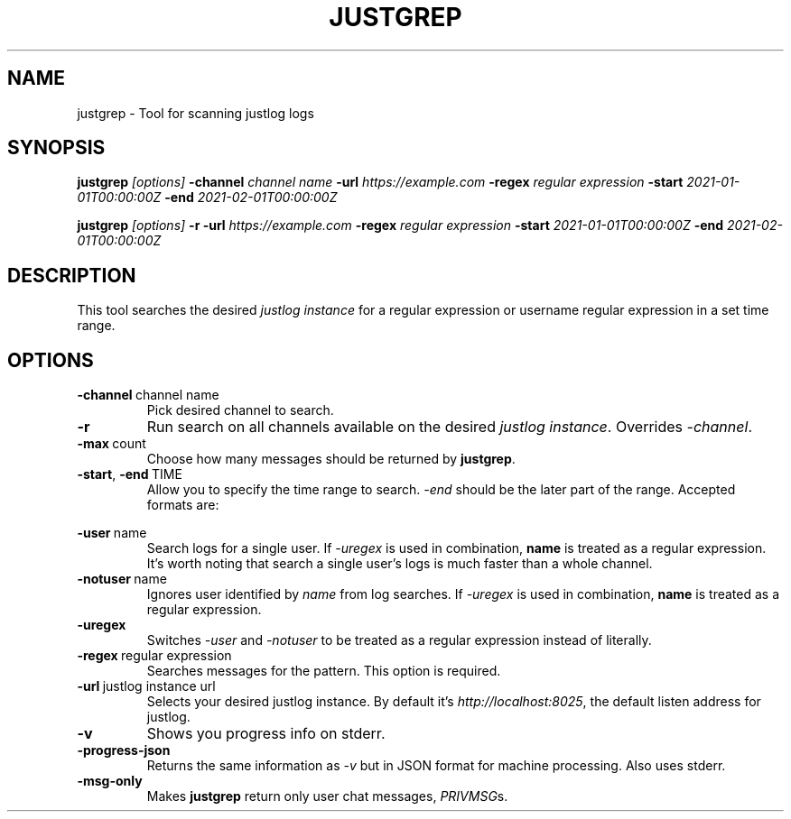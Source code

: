 .TH JUSTGREP 1 2021-12-23 1.0.0 "no clue what to put here xd"
.SH NAME
justgrep \- Tool for scanning justlog logs
.SH SYNOPSIS
\fBjustgrep\fP \fI[options]\fP \fB-channel\fP \fIchannel name\fP \fB-url\fP
\fIhttps://example.com\fP \fB-regex\fP \fIregular expression\fP \fB-start\fP
\fI2021-01-01T00:00:00Z\fP \fB-end\fP \fI2021-02-01T00:00:00Z\fP

.br
\fBjustgrep\fP \fI[options]\fP \fB-r\fP \fB-url\fP \fIhttps://example.com\fP
\fB-regex\fP \fIregular expression\fP  \fB-start\fP \fI2021-01-01T00:00:00Z\fP
\fB-end\fP \fI2021-02-01T00:00:00Z\fP

.SH DESCRIPTION
This tool searches the desired \fIjustlog instance\fP for a regular expression or username regular expression in a
set time range.

.SH OPTIONS
.TP
.BR \-channel\  channel\ name
Pick desired channel to search.

.TP
.BR \-r
Run search on all channels available on the desired \fIjustlog instance\fP. Overrides \fI-channel\fP.

.TP
.BR \-max\  count
Choose how many messages should be returned by \fBjustgrep\fP.

.TP
.BR \-start ", " \-end\  TIME
Allow you to specify the time range to search. \fI-end\fP should be the later part of the range. Accepted formats are:

.TS
tab(@);
l lx.
1@T{
    2006-01-02 15:04:05
T}
2@T{
    2006-01-02 15:04:05-07:00
T}
3@T{
    2006-01-02T15:04:05Z07:00 (RFC3339)
T}
.TE

.TP
.BR \-user\  name
Search logs for a single user. If \fI-uregex\fP is used in combination,
\fBname\fP is treated as a regular expression. It's worth noting that search a
single user's logs is much faster than a whole channel.

.TP
.BR \-notuser\  name
Ignores user identified by \fIname\fP from log searches. If \fI-uregex\fP is
used in combination, \fBname\fP is treated as a regular expression.

.TP
.BR \-uregex
Switches \fI-user\fP and \fI-notuser\fP to be treated as a regular expression
instead of literally.

.TP
.BR \-regex\  regular\ expression
Searches messages for the pattern. This option is required.

.TP
.BR \-url\  justlog\ instance\ url
Selects your desired justlog instance. By default it's \fIhttp://localhost:8025\fP, the default listen address for justlog.

.TP
.BR \-v
Shows you progress info on stderr.

.TP
.BR \-progress-json
Returns the same information as \fI-v\fP but in JSON format for machine processing. Also uses stderr.

.TP
.BR \-msg-only
Makes \fBjustgrep\fP return only user chat messages, \fIPRIVMSG\fPs.
